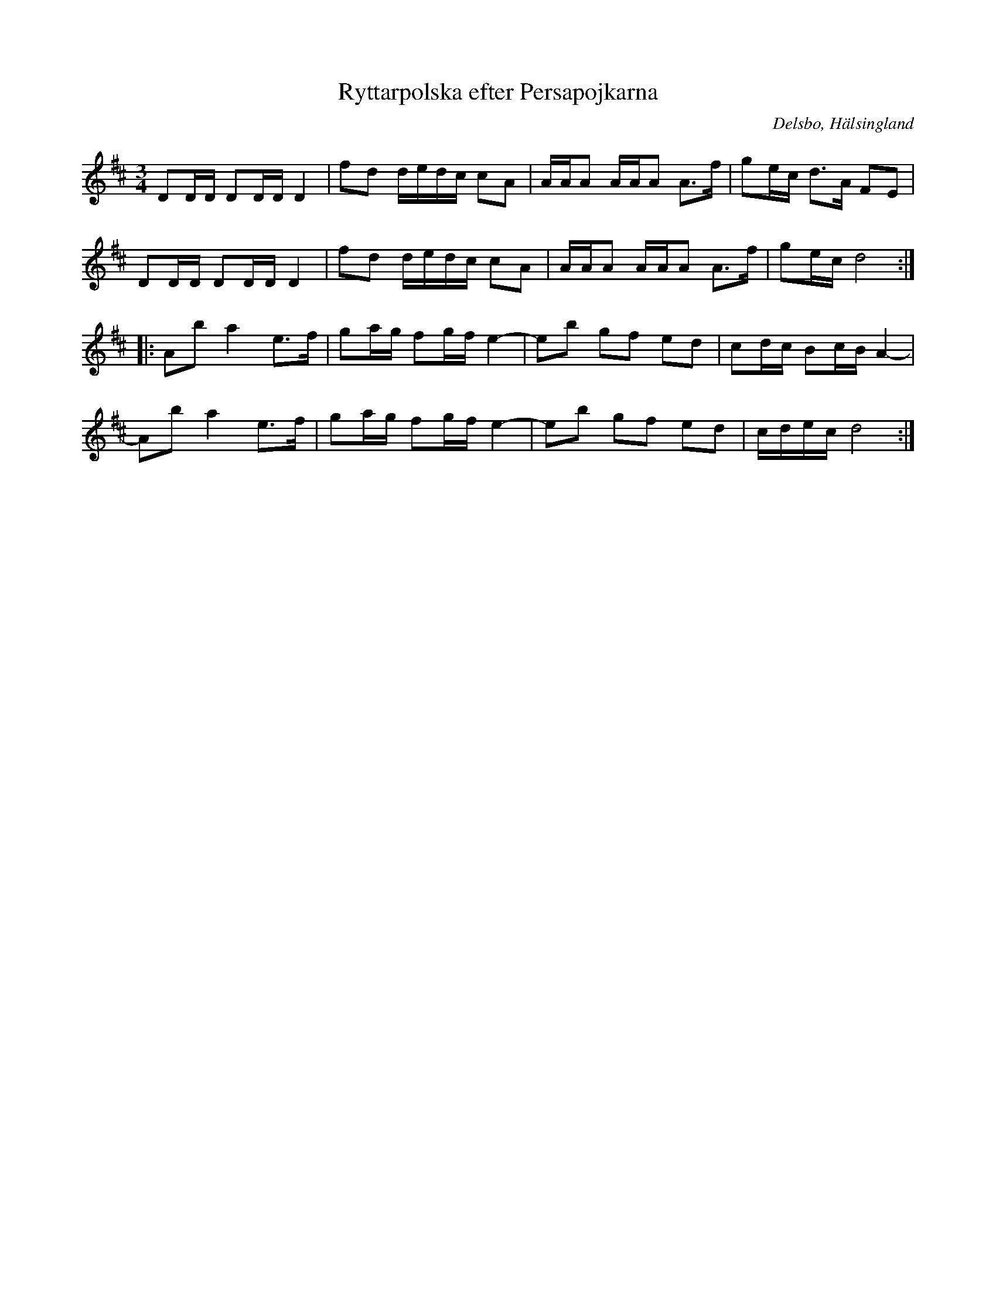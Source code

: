 %%abc-charset utf-8

X:1
T:Ryttarpolska efter Persapojkarna
R:Polska
N:Gammalpolska Delsbo
D:Skäggmanslaget, "Snus, mus och brännvin"
S:Efter Persapojkarna
S:Efter Erik Ljung
Z:Håkan Lidén, 2008-09-27
O:Delsbo, Hälsingland
M: 3/4
L: 1/8
K: D
DD/D/ DD/D/ D2 | fd d/e/d/c/ cA | A/A/A A/A/A A>f | ge/c/ d>A FE |
DD/D/ DD/D/ D2 | fd d/e/d/c/ cA | A/A/A A/A/A A>f | ge/c/ d4 :|
|: Ab a2 e>f | ga/g/ fg/f/ e2- | eb gf ed | cd/c/ Bc/B/ A2- |
Ab a2 e>f | ga/g/ fg/f/ e2- | eb gf ed | c/d/e/c/ d4 :|

